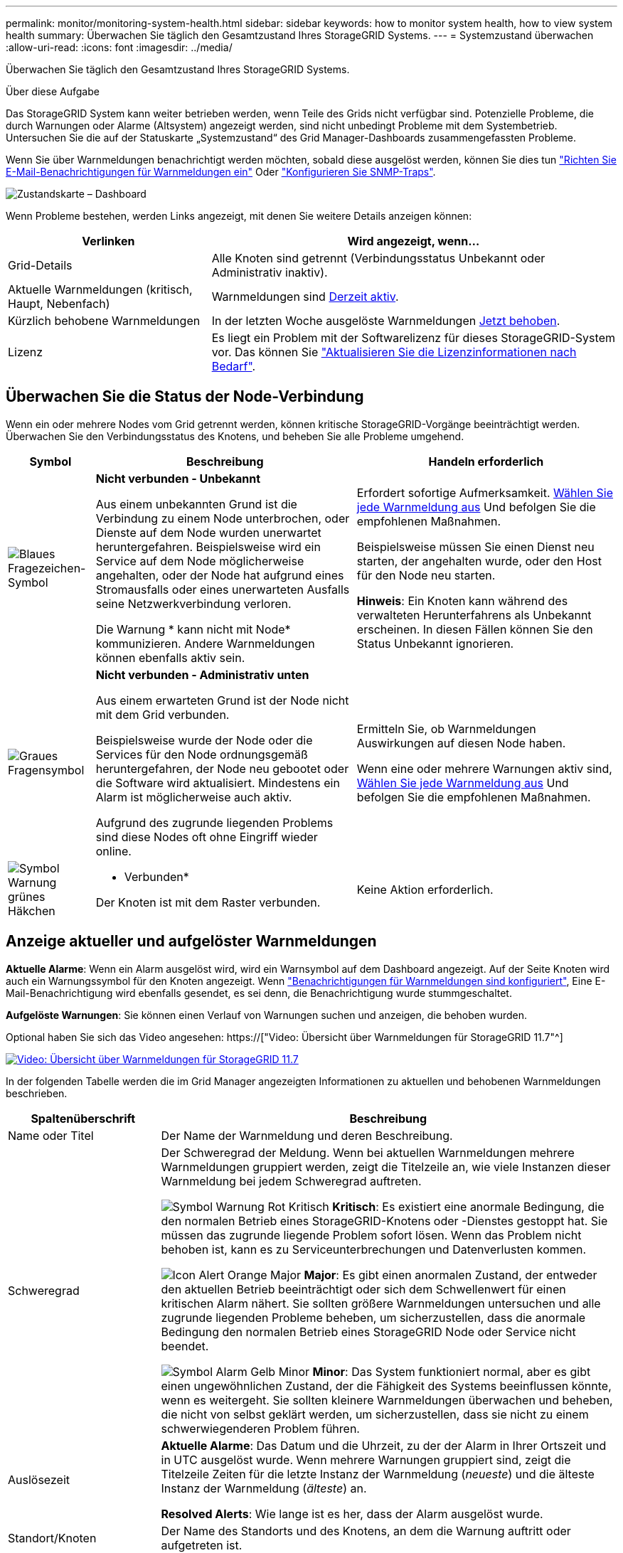 ---
permalink: monitor/monitoring-system-health.html 
sidebar: sidebar 
keywords: how to monitor system health, how to view system health 
summary: Überwachen Sie täglich den Gesamtzustand Ihres StorageGRID Systems. 
---
= Systemzustand überwachen
:allow-uri-read: 
:icons: font
:imagesdir: ../media/


[role="lead"]
Überwachen Sie täglich den Gesamtzustand Ihres StorageGRID Systems.

.Über diese Aufgabe
Das StorageGRID System kann weiter betrieben werden, wenn Teile des Grids nicht verfügbar sind. Potenzielle Probleme, die durch Warnungen oder Alarme (Altsystem) angezeigt werden, sind nicht unbedingt Probleme mit dem Systembetrieb. Untersuchen Sie die auf der Statuskarte „Systemzustand“ des Grid Manager-Dashboards zusammengefassten Probleme.

Wenn Sie über Warnmeldungen benachrichtigt werden möchten, sobald diese ausgelöst werden, können Sie dies tun link:../installconfig/setting-up-email-notifications-for-alerts.html["Richten Sie E-Mail-Benachrichtigungen für Warnmeldungen ein"] Oder link:using-snmp-monitoring.html["Konfigurieren Sie SNMP-Traps"].

image::../media/health_status_card.png[Zustandskarte – Dashboard]

Wenn Probleme bestehen, werden Links angezeigt, mit denen Sie weitere Details anzeigen können:

[cols="1a,2a"]
|===
| Verlinken | Wird angezeigt, wenn... 


 a| 
Grid-Details
 a| 
Alle Knoten sind getrennt (Verbindungsstatus Unbekannt oder Administrativ inaktiv).



 a| 
Aktuelle Warnmeldungen (kritisch, Haupt, Nebenfach)
 a| 
Warnmeldungen sind <<Anzeige aktueller und aufgelöster Warnmeldungen,Derzeit aktiv>>.



 a| 
Kürzlich behobene Warnmeldungen
 a| 
In der letzten Woche ausgelöste Warnmeldungen <<Anzeige aktueller und aufgelöster Warnmeldungen,Jetzt behoben>>.



 a| 
Lizenz
 a| 
Es liegt ein Problem mit der Softwarelizenz für dieses StorageGRID-System vor. Das können Sie link:../admin/updating-storagegrid-license-information.html["Aktualisieren Sie die Lizenzinformationen nach Bedarf"].

|===


== Überwachen Sie die Status der Node-Verbindung

Wenn ein oder mehrere Nodes vom Grid getrennt werden, können kritische StorageGRID-Vorgänge beeinträchtigt werden. Überwachen Sie den Verbindungsstatus des Knotens, und beheben Sie alle Probleme umgehend.

[cols="1a,3a,3a"]
|===
| Symbol | Beschreibung | Handeln erforderlich 


 a| 
image:../media/icon_alarm_blue_unknown.png["Blaues Fragezeichen-Symbol"]
 a| 
*Nicht verbunden - Unbekannt*

Aus einem unbekannten Grund ist die Verbindung zu einem Node unterbrochen, oder Dienste auf dem Node wurden unerwartet heruntergefahren. Beispielsweise wird ein Service auf dem Node möglicherweise angehalten, oder der Node hat aufgrund eines Stromausfalls oder eines unerwarteten Ausfalls seine Netzwerkverbindung verloren.

Die Warnung * kann nicht mit Node* kommunizieren. Andere Warnmeldungen können ebenfalls aktiv sein.
 a| 
Erfordert sofortige Aufmerksamkeit. <<Anzeige aktueller und aufgelöster Warnmeldungen,Wählen Sie jede Warnmeldung aus>> Und befolgen Sie die empfohlenen Maßnahmen.

Beispielsweise müssen Sie einen Dienst neu starten, der angehalten wurde, oder den Host für den Node neu starten.

*Hinweis*: Ein Knoten kann während des verwalteten Herunterfahrens als Unbekannt erscheinen. In diesen Fällen können Sie den Status Unbekannt ignorieren.



 a| 
image:../media/icon_alarm_gray_administratively_down.png["Graues Fragensymbol"]
 a| 
*Nicht verbunden - Administrativ unten*

Aus einem erwarteten Grund ist der Node nicht mit dem Grid verbunden.

Beispielsweise wurde der Node oder die Services für den Node ordnungsgemäß heruntergefahren, der Node neu gebootet oder die Software wird aktualisiert. Mindestens ein Alarm ist möglicherweise auch aktiv.

Aufgrund des zugrunde liegenden Problems sind diese Nodes oft ohne Eingriff wieder online.
 a| 
Ermitteln Sie, ob Warnmeldungen Auswirkungen auf diesen Node haben.

Wenn eine oder mehrere Warnungen aktiv sind, <<Anzeige aktueller und aufgelöster Warnmeldungen,Wählen Sie jede Warnmeldung aus>> Und befolgen Sie die empfohlenen Maßnahmen.



 a| 
image:../media/icon_alert_green_checkmark.png["Symbol Warnung grünes Häkchen"]
 a| 
* Verbunden*

Der Knoten ist mit dem Raster verbunden.
 a| 
Keine Aktion erforderlich.

|===


== Anzeige aktueller und aufgelöster Warnmeldungen

*Aktuelle Alarme*: Wenn ein Alarm ausgelöst wird, wird ein Warnsymbol auf dem Dashboard angezeigt. Auf der Seite Knoten wird auch ein Warnungssymbol für den Knoten angezeigt. Wenn link:email-alert-notifications.html["Benachrichtigungen für Warnmeldungen sind konfiguriert"], Eine E-Mail-Benachrichtigung wird ebenfalls gesendet, es sei denn, die Benachrichtigung wurde stummgeschaltet.

*Aufgelöste Warnungen*: Sie können einen Verlauf von Warnungen suchen und anzeigen, die behoben wurden.

Optional haben Sie sich das Video angesehen: https://["Video: Übersicht über Warnmeldungen für StorageGRID 11.7"^]

[link=https://netapp.hosted.panopto.com/Panopto/Pages/Viewer.aspx?id=18df5a3d-bf19-4a9e-8922-afbd009b141b]
image::../media/video-screenshot-alert-overview-117.png[Video: Übersicht über Warnmeldungen für StorageGRID 11.7]

In der folgenden Tabelle werden die im Grid Manager angezeigten Informationen zu aktuellen und behobenen Warnmeldungen beschrieben.

[cols="1a,3a"]
|===
| Spaltenüberschrift | Beschreibung 


 a| 
Name oder Titel
 a| 
Der Name der Warnmeldung und deren Beschreibung.



 a| 
Schweregrad
 a| 
Der Schweregrad der Meldung. Wenn bei aktuellen Warnmeldungen mehrere Warnmeldungen gruppiert werden, zeigt die Titelzeile an, wie viele Instanzen dieser Warnmeldung bei jedem Schweregrad auftreten.

image:../media/icon_alert_red_critical.png["Symbol Warnung Rot Kritisch"] *Kritisch*: Es existiert eine anormale Bedingung, die den normalen Betrieb eines StorageGRID-Knotens oder -Dienstes gestoppt hat. Sie müssen das zugrunde liegende Problem sofort lösen. Wenn das Problem nicht behoben ist, kann es zu Serviceunterbrechungen und Datenverlusten kommen.

image:../media/icon_alert_orange_major.png["Icon Alert Orange Major"] *Major*: Es gibt einen anormalen Zustand, der entweder den aktuellen Betrieb beeinträchtigt oder sich dem Schwellenwert für einen kritischen Alarm nähert. Sie sollten größere Warnmeldungen untersuchen und alle zugrunde liegenden Probleme beheben, um sicherzustellen, dass die anormale Bedingung den normalen Betrieb eines StorageGRID Node oder Service nicht beendet.

image:../media/icon_alert_yellow_minor.png["Symbol Alarm Gelb Minor"] *Minor*: Das System funktioniert normal, aber es gibt einen ungewöhnlichen Zustand, der die Fähigkeit des Systems beeinflussen könnte, wenn es weitergeht. Sie sollten kleinere Warnmeldungen überwachen und beheben, die nicht von selbst geklärt werden, um sicherzustellen, dass sie nicht zu einem schwerwiegenderen Problem führen.



 a| 
Auslösezeit
 a| 
*Aktuelle Alarme*: Das Datum und die Uhrzeit, zu der der Alarm in Ihrer Ortszeit und in UTC ausgelöst wurde. Wenn mehrere Warnungen gruppiert sind, zeigt die Titelzeile Zeiten für die letzte Instanz der Warnmeldung (_neueste_) und die älteste Instanz der Warnmeldung (_älteste_) an.

*Resolved Alerts*: Wie lange ist es her, dass der Alarm ausgelöst wurde.



 a| 
Standort/Knoten
 a| 
Der Name des Standorts und des Knotens, an dem die Warnung auftritt oder aufgetreten ist.



 a| 
Status
 a| 
Gibt an, ob die Warnmeldung aktiv, stummgeschaltet oder behoben ist. Wenn mehrere Warnungen gruppiert sind und *Alle Alarme* in der Dropdown-Liste ausgewählt ist, zeigt die Titelzeile an, wie viele Instanzen dieser Warnung aktiv sind und wie viele Instanzen zum Schweigen gebracht wurden.



 a| 
Behobene Zeit (nur behobene Warnmeldungen)
 a| 
Wie lange zuvor wurde die Warnung behoben.



 a| 
Aktuelle Werte oder _Datenwerte_
 a| 
Der Wert der Metrik, der den Auslöser der Meldung verursacht hat. Für manche Warnmeldungen werden zusätzliche Werte angezeigt, die Ihnen helfen, die Warnmeldung zu verstehen und zu untersuchen. Die Werte für eine Meldung mit * Objekt-Datenspeicher* enthalten beispielsweise den Prozentsatz des verwendeten Festplattenspeichers, die Gesamtmenge des Speicherplatzes und die Menge des verwendeten Festplattenspeichers.

*Hinweis:* Wenn mehrere aktuelle Warnungen gruppiert werden, werden die aktuellen Werte nicht in der Titelzeile angezeigt.



 a| 
Ausgelöste Werte (nur gelöste Warnmeldungen)
 a| 
Der Wert der Metrik, der den Auslöser der Meldung verursacht hat. Für manche Warnmeldungen werden zusätzliche Werte angezeigt, die Ihnen helfen, die Warnmeldung zu verstehen und zu untersuchen. Die Werte für eine Meldung mit * Objekt-Datenspeicher* enthalten beispielsweise den Prozentsatz des verwendeten Festplattenspeichers, die Gesamtmenge des Speicherplatzes und die Menge des verwendeten Festplattenspeichers.

|===
.Schritte
. Wählen Sie den Link *Aktuelle Alarme* oder *gelöste Warnmeldungen* aus, um eine Liste der Warnungen in diesen Kategorien anzuzeigen. Sie können die Details für eine Warnmeldung auch anzeigen, indem Sie *Nodes* > *_Node_* > *Übersicht* auswählen und dann die Warnmeldung aus der Tabelle Alerts auswählen.
+
Standardmäßig werden aktuelle Warnmeldungen wie folgt angezeigt:

+
** Die zuletzt ausgelösten Warnmeldungen werden zuerst angezeigt.
** Mehrere Warnmeldungen desselben Typs werden als Gruppe angezeigt.
** Alarme, die stummgeschaltet wurden, werden nicht angezeigt.
** Wenn für eine bestimmte Warnmeldung auf einem bestimmten Node die Schwellenwerte für mehr als einen Schweregrad erreicht werden, wird nur die schwerste Warnmeldung angezeigt. Wenn also Alarmschwellenwerte für kleinere, größere und kritische Schweregrade erreicht werden, wird nur die kritische Warnung angezeigt.
+
Die Seite Aktuelle Warnmeldungen wird alle zwei Minuten aktualisiert.



. Um die Gruppen von Warnmeldungen zu erweitern, wählen Sie das Down-Menü aus image:../media/icon_alert_caret_down.png["Nach unten fahrlässiges Symbol"]. Um einzelne Warnmeldungen in einer Gruppe auszublenden, wählen Sie das up-Caret aus image:../media/icon_alert_caret_up.png["Nach-oben-Symbol"], Oder wählen Sie den Namen der Gruppe aus.
. Um einzelne Warnungen anstelle von Warengruppen anzuzeigen, deaktivieren Sie das Kontrollkästchen *Gruppenwarnungen*.
. Um aktuelle Warnmeldungen oder Warnungsgruppen zu sortieren, wählen Sie die nach-oben-/nach-unten-Pfeile aus image:../media/icon_alert_sort_column.png["Sortieren Sie das Symbol für die Pfeile"] In jeder Spaltenüberschrift.
+
** Wenn *Group Alerts* ausgewählt ist, werden sowohl die Warnungsgruppen als auch die einzelnen Alarme innerhalb jeder Gruppe sortiert. Sie können beispielsweise die Warnungen in einer Gruppe nach *Zeit ausgelöst* sortieren, um die aktuellste Instanz eines bestimmten Alarms zu finden.
** Wenn *Group Alerts* gelöscht wird, wird die gesamte Liste der Alerts sortiert. Beispielsweise können Sie alle Warnungen nach *Node/Site* sortieren, um alle Warnungen anzuzeigen, die einen bestimmten Knoten betreffen.


. Um aktuelle Warnmeldungen nach Status (*Alle Alarme*, *aktiv* oder *quittiert*) zu filtern, verwenden Sie das Dropdown-Menü oben in der Tabelle.
+
Siehe link:silencing-alert-notifications.html["Benachrichtigung über Stille"].

. So sortieren Sie behobene Warnmeldungen:
+
** Wählen Sie im Dropdown-Menü *When Triggered* einen Zeitraum aus.
** Wählen Sie eine oder mehrere Schweregrade aus dem Dropdown-Menü *Schweregrad* aus.
** Wählen Sie im Dropdown-Menü *Warnregel* eine oder mehrere Standard- oder benutzerdefinierte Warnungsregeln aus, um nach aufgelösten Warnmeldungen zu filtern, die mit einer bestimmten Alarmregel zusammenhängen.
** Wählen Sie im Dropdown-Menü *Node* einen oder mehrere Knoten aus, um nach aufgelösten Warnmeldungen zu filtern, die mit einem bestimmten Knoten verbunden sind.


. Um Details für eine bestimmte Warnmeldung anzuzeigen, wählen Sie die Warnmeldung aus. Ein Dialogfeld enthält Details und empfohlene Aktionen für die ausgewählte Warnmeldung.
. (Optional) Wählen Sie für einen bestimmten Alarm die Option Diese Warnung stummschalten, um die Alarmregel, die diese Warnung ausgelöst hat, stummzuschalten.
+
Sie müssen über die Berechtigung zum Verwalten von Warnmeldungen oder Root-Zugriff verfügen, um eine Warnungsregel stumm schalten zu können.

+

IMPORTANT: Seien Sie vorsichtig, wenn Sie sich entscheiden, eine Alarmregel zu stummzuschalten. Wenn eine Alarmregel stumm geschaltet ist, können Sie ein zugrunde liegendes Problem möglicherweise erst erkennen, wenn ein kritischer Vorgang abgeschlossen wird.

. So zeigen Sie die aktuellen Bedingungen für die Meldungsregel an:
+
.. Wählen Sie aus den Warnungsdetails *Bedingungen anzeigen*.
+
Es wird ein Popup-Fenster mit dem Prometheus-Ausdruck für jeden definierten Schweregrad angezeigt.

.. Um das Popup-Fenster zu schließen, klicken Sie außerhalb des Popup-Dialogfenster auf eine beliebige Stelle.


. Wählen Sie optional *Regel bearbeiten*, um die Warnungsregel zu bearbeiten, die diese Warnung ausgelöst hat.
+
Sie müssen über die Berechtigung zum Verwalten von Warnmeldungen oder Root-Zugriff verfügen, um eine Warnungsregel bearbeiten zu können.

+

IMPORTANT: Seien Sie vorsichtig, wenn Sie sich entscheiden, eine Warnungsregel zu bearbeiten. Wenn Sie die Triggerwerte ändern, können Sie möglicherweise ein zugrunde liegendes Problem erst erkennen, wenn ein kritischer Vorgang nicht abgeschlossen werden kann.

. Um die Alarmdetails zu schließen, wählen Sie *Schließen*.

